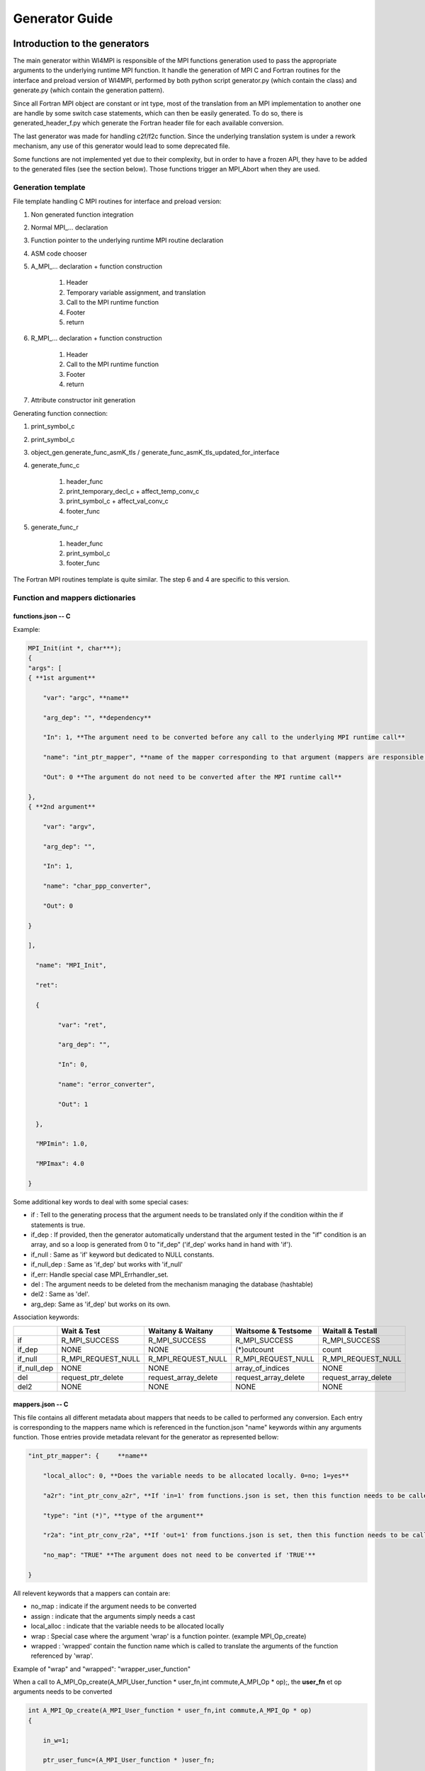 Generator Guide
***************

Introduction to the generators
==============================

The main generator within WI4MPI is responsible of the MPI functions generation used to pass the appropriate arguments to the underlying runtime MPI function. It handle the generation of MPI C and Fortran routines for the interface and preload version of WI4MPI, performed by both python script generator.py (which contain the class) and generate.py (which contain the generation pattern).

Since all Fortran MPI object are constant or int type, most of the translation from an MPI implementation to another one are handle by some switch case statements, which can then be easily generated. To do so, there is generated_header_f.py which generate the Fortran header file for each available conversion.

The last generator was made for handling c2f/f2c function. Since the underlying translation system is under a rework mechanism, any use of this generator would lead to some deprecated file.

Some functions are not implemented yet due to their complexity, but in order to have a frozen API, they have to be added to the generated files (see the section below). Those functions trigger an MPI_Abort when they are used.

Generation template
-------------------

File template handling C MPI routines for interface and preload version:

#. Non generated function integration
#. Normal MPI\_... declaration
#. Function pointer to the underlying runtime MPI routine declaration
#. ASM code chooser
#. A_MPI\_...  declaration + function construction

    #. Header
    #. Temporary variable assignment, and translation
    #. Call to the MPI runtime function
    #. Footer
    #. return

#. R_MPI\_... declaration + function construction

    #. Header
    #. Call to the MPI runtime function
    #. Footer
    #. return

#. Attribute constructor init generation

Generating function connection:

#. print_symbol_c
#. print_symbol_c
#. object_gen.generate_func_asmK_tls / generate_func_asmK_tls_updated_for_interface
#. generate_func_c

    #. header_func
    #. print_temporary_decl_c + affect_temp_conv_c
    #. print_symbol_c + affect_val_conv_c
    #. footer_func

#. generate_func_r
    
    #. header_func
    #. print_symbol_c
    #. footer_func

The Fortran MPI routines template is quite similar. The step 6 and 4 are specific to this version.

Function and mappers dictionaries
---------------------------------

functions.json -- C
~~~~~~~~~~~~~~~~~~~

Example:

.. code-block:: c++

    MPI_Init(int *, char***);
    {
    "args": [
    { **1st argument**
    
        "var": "argc", **name**
    
        "arg_dep": "", **dependency**
    
        "In": 1, **The argument need to be converted before any call to the underlying MPI runtime call**
    
        "name": "int_ptr_mapper", **name of the mapper corresponding to that argument (mappers are responsible for the translation)**
    
        "Out": 0 **The argument do not need to be converted after the MPI runtime call**
    
    },
    { **2nd argument**
    
        "var": "argv",
    
        "arg_dep": "",
    
        "In": 1,
    
        "name": "char_ppp_converter",
    
        "Out": 0
    
    }
    
    ],
    
      "name": "MPI_Init",
    
      "ret":
    
      {
    
            "var": "ret",
    
            "arg_dep": "",
    
            "In": 0,
    
            "name": "error_converter",
    
            "Out": 1
    
      },

      "MPImin": 1.0,

      "MPImax": 4.0
    
    }

Some additional key words to deal with some special cases:

- if : Tell to the generating process that the argument needs to be translated only if the condition within the if statements is true.
- if_dep : If provided, then the generator automatically understand that the argument tested in the "if" condition is an array, and so a loop is generated from 0 to "if_dep" ('if_dep' works hand in hand with 'if').
- if_null : Same as 'if' keyword but dedicated to NULL constants.
- if_null_dep : Same as 'if_dep' but works with 'if_null'
- if_err: Handle special case MPI_Errhandler_set.
- del : The argument needs to be deleted from the mechanism managing the database (hashtable)
- del2 : Same as 'del'.
- arg_dep: Same as 'if_dep' but works on its own.

Association keywords:

+---------------------+---------------------+----------------------+---------------------+---------------------+
|                     | Wait & Test         | Waitany & Waitany    | Waitsome & Testsome | Waitall & Testall   |
+=====================+=====================+======================+=====================+=====================+
| if                  | R_MPI_SUCCESS       | R_MPI_SUCCESS        | R_MPI_SUCCESS       |  R_MPI_SUCCESS      |
+---------------------+---------------------+----------------------+---------------------+---------------------+
| if_dep              |        NONE         |        NONE          | (*)outcount         |    count            |
+---------------------+---------------------+----------------------+---------------------+---------------------+
| if_null             | R_MPI_REQUEST_NULL  |  R_MPI_REQUEST_NULL  | R_MPI_REQUEST_NULL  | R_MPI_REQUEST_NULL  |
+---------------------+---------------------+----------------------+---------------------+---------------------+
| if_null_dep         |        NONE         |        NONE          | array_of_indices    |       NONE          |
+---------------------+---------------------+----------------------+---------------------+---------------------+
| del                 | request_ptr_delete  | request_array_delete | request_array_delete| request_array_delete|
+---------------------+---------------------+----------------------+---------------------+---------------------+
| del2                |        NONE         |        NONE          |       NONE          |       NONE          |
+---------------------+---------------------+----------------------+---------------------+---------------------+

mappers.json -- C
~~~~~~~~~~~~~~~~~

This file contains all different metadata about mappers that needs to be called to performed any conversion.
Each entry is corresponding to the mappers name which is referenced in the function.json "name" keywords within any arguments function. Those entries provide metadata relevant for the generator as represented bellow:

.. code-block::

    "int_ptr_mapper": {     **name**
    
        "local_alloc": 0, **Does the variable needs to be allocated locally. 0=no; 1=yes**
    
        "a2r": "int_ptr_conv_a2r", **If 'in=1' from functions.json is set, then this function needs to be called**
    
        "type": "int (*)", **type of the argument**
    
        "r2a": "int_ptr_conv_r2a", **If 'out=1' from functions.json is set, then this function needs to be called**
    
        "no_map": "TRUE" **The argument does not need to be converted if 'TRUE'**
    
    }

All relevent keywords that a mappers can contain are:

- no_map : indicate if the argument needs to be converted
- assign : indicate that the arguments simply needs a cast
- local_alloc : indicate that the variable needs to be allocated locally
- wrap : Special case where the argument 'wrap' is a function pointer. (example MPI_Op_create)
- wrapped : 'wrapped' contain the function name which is called to translate the arguments of the function referenced by 'wrap'.

Example of "wrap" and "wrapped": "wrapper_user_function"

When a call to  A_MPI_Op_create(A_MPI_User_function * user_fn,int commute,A_MPI_Op * op);, the **user_fn** et op arguments needs to be converted

.. code-block:: c++

    int A_MPI_Op_create(A_MPI_User_function * user_fn,int commute,A_MPI_Op * op)
    {
    
        in_w=1;
    
        ptr_user_func=(A_MPI_User_function * )user_fn;
    
        R_MPI_Op  op_ltmp;
    
        R_MPI_Op * op_tmp=&op_ltmp;
    
        int ret_tmp= LOCAL_MPI_Op_create( (R_MPI_User_function * ) wrapper_user_function, commute, op_tmp);
    
        op_conv_r2a(op,op_tmp); **conversion de op**
    
        in_w=0;
    
        return error_code_conv_r2a(ret_tmp);
    
    }

**user_fn** is a function pointer where (MPI_Datatype * ) is referenced:

**typedef void (MPI_User_function) (void * , void * , int * , MPI_Datatype * );**

**Conversion de user_fn :**

.. code-block:: c++

    void wrapper_user_function(void * invec, void * inoutvec, int * len,R_MPI_Datatype * type)
    {
        A_MPI_Datatype datatype_tmp;
        datatype_conv_r2a( &datatype_tmp,type);
        (ptr_user_func)(invec, inoutvec, len, & datatype_tmp);
    }

The following keywords are set for user_fn in MPI_Op_create:

- "wrap" : **"user_fn"**
- "wrapped" : **"wrapper_user_function"**

functions.json -- Fortran special case
~~~~~~~~~~~~~~~~~~~~~~~~~~~~~~~~~~~~~~

Some special cases are handle thanks to the "assoc" field which allow to make some bounds between the hash table and both of the following parameters.

Exemple:

.. code-block::

    "assoc":[
        {
            "func":"Keyval_translation_del",
            "key":"keyval_tmp"
        }
    ]


mappers.json -- Fortran special cases
~~~~~~~~~~~~~~~~~~~~~~~~~~~~~~~~~~~~~

The fields 'nomap' and 'argdep' got the same goal as 'no_map' and 'arg_dep' of C mappers.

Frozen API
----------

In order to get the frozen API proceed as follow:

Just copy the contents of ``A`` the file into the ``B`` file:

+----------------------------------------+-----+-----------------------------------------+
|                     A                  |     |                     B                   |
+----------------------------------------+-----+-----------------------------------------+
| interface_api_fige.c                   |<--->| interface/gen/test_wrapper_generation.c |
+----------------------------------------+-----+-----------------------------------------+
| interface_api_fige_fortran.c           |<--->| interface/gen/wrapper.c                 |
+----------------------------------------+-----+-----------------------------------------+
| interface_api_fige_fortran_interface.c |<--->| interface/gen/interface_fort.c          |
+----------------------------------------+-----+-----------------------------------------+
| preload_api_fige.c                     |<--->| preload/gen/test_wrapper_generation.c   |
+----------------------------------------+-----+-----------------------------------------+
| preload_api_fige_fortran.c             |<--->| preload/gen/wrapper.c                   |
+----------------------------------------+-----+-----------------------------------------+

Quick generation
================

python generate.py will generate the following files:

.. code-block:: console

    >>>>> Generating preload/gen/test_generation_wrapper.c
            Done.
    >>>>> Generating preload/gen/wrapper.c
            Done.
    >>>>> Generating interface/gen/test_generation_wrapper.c
            Done.
    >>>>> Generating interface/gen/wrapper.c
            Done.
    >>>>> Generating interface/gen/interface_test.c
            Done.
    >>>>> Generating interface/gen/interface_fort.c

python generate_header_f.py will generate the following files:
preload/header/INTEL_INTEL:
wrapper_f.h

preload/header/INTEL_OMPI:
wrapper_f.h

preload/header/OMPI_INTEL:
wrapper_f.h

preload/header/OMPI_OMPI:
wrapper_f.h

In order to generate the interface version of the Fortran header please use following 'sed' command for generator directory:

.. code-block:: console

    mkdir -p interface/header/OMPI_OMPI && sed -e '1,18 s/mpi/a_mpi/g' -e '19,36 s/extern int mpi/int \*ccc_mpi/g' -e '19,36 s/&mpi_/ccc_mpi_/g' preload/header/OMPI_OMPI/wrapper_f.h > interface/header/OMPI_OMPI/wrapper_f.h
    
    mkdir -p interface/header/OMPI_INTEL && sed -e '19,32d' -e '18 r ./FORTRAN/utils/wrapper_f_h_O_I_add' preload/header/OMPI_INTEL/wrapper_f.h > interface/header/OMPI_INTEL/wrapper_f.h
